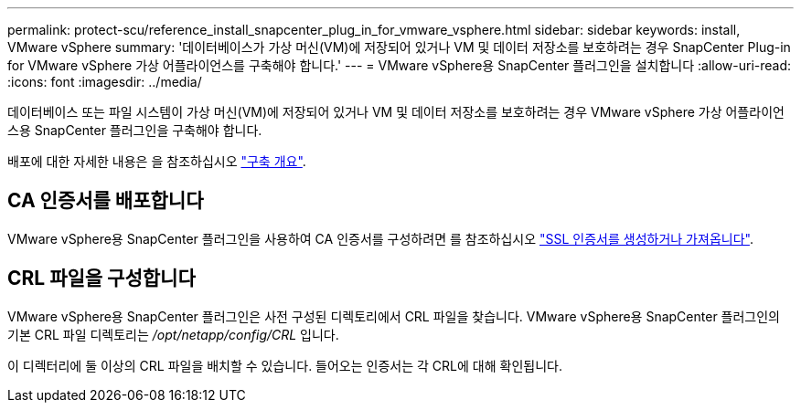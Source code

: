 ---
permalink: protect-scu/reference_install_snapcenter_plug_in_for_vmware_vsphere.html 
sidebar: sidebar 
keywords: install, VMware vSphere 
summary: '데이터베이스가 가상 머신(VM)에 저장되어 있거나 VM 및 데이터 저장소를 보호하려는 경우 SnapCenter Plug-in for VMware vSphere 가상 어플라이언스를 구축해야 합니다.' 
---
= VMware vSphere용 SnapCenter 플러그인을 설치합니다
:allow-uri-read: 
:icons: font
:imagesdir: ../media/


[role="lead"]
데이터베이스 또는 파일 시스템이 가상 머신(VM)에 저장되어 있거나 VM 및 데이터 저장소를 보호하려는 경우 VMware vSphere 가상 어플라이언스용 SnapCenter 플러그인을 구축해야 합니다.

배포에 대한 자세한 내용은 을 참조하십시오 https://docs.netapp.com/us-en/sc-plugin-vmware-vsphere/scpivs44_get_started_overview.html["구축 개요"^].



== CA 인증서를 배포합니다

VMware vSphere용 SnapCenter 플러그인을 사용하여 CA 인증서를 구성하려면 를 참조하십시오 https://kb.netapp.com/Advice_and_Troubleshooting/Data_Protection_and_Security/SnapCenter/How_to_create_and_or_import_an_SSL_certificate_to_SnapCenter_Plug-in_for_VMware_vSphere_(SCV)["SSL 인증서를 생성하거나 가져옵니다"^].



== CRL 파일을 구성합니다

VMware vSphere용 SnapCenter 플러그인은 사전 구성된 디렉토리에서 CRL 파일을 찾습니다. VMware vSphere용 SnapCenter 플러그인의 기본 CRL 파일 디렉토리는 _/opt/netapp/config/CRL_ 입니다.

이 디렉터리에 둘 이상의 CRL 파일을 배치할 수 있습니다. 들어오는 인증서는 각 CRL에 대해 확인됩니다.
